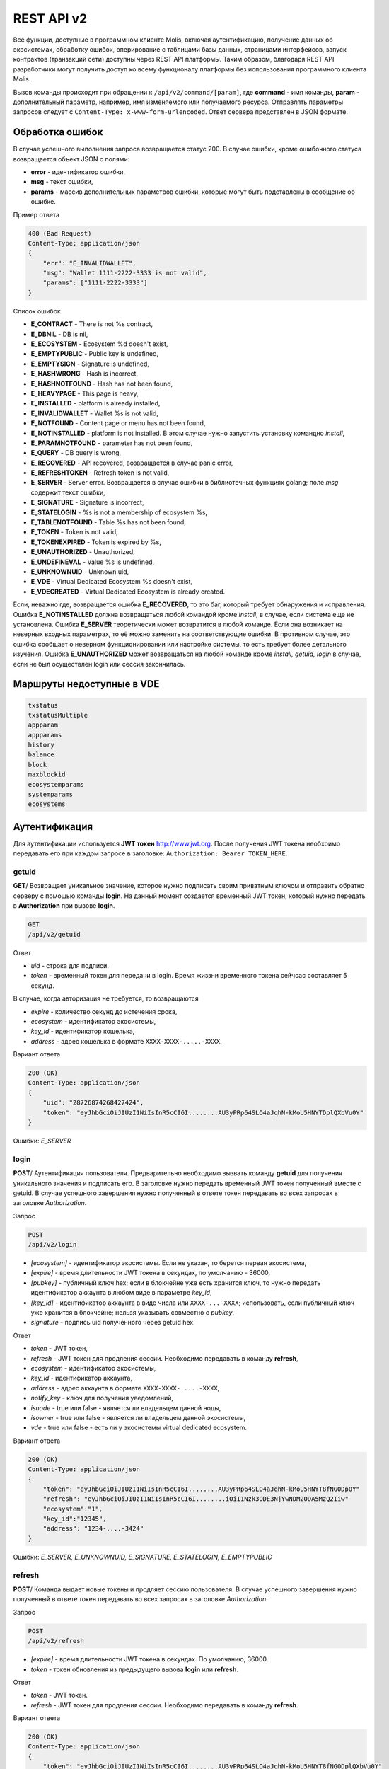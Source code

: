 ################################################################################
REST API v2
################################################################################
Все функции, доступные в программном клиенте Molis, включая аутентификацию, получение данных об экосистемах, обработку ошибок, оперирование с таблицами базы данных, страницами интерфейсов, запуск контрактов (транзакций сети) доступны через REST API платформы. Таким образом, благодаря REST API разработчики могут получить доступ ко всему функционалу платформы без использования программного  клиента Molis.

Вызов команды происходит при обращении к ``/api/v2/command/[param]``, где **command** - имя команды, **param** - дополнительный параметр, например, имя изменяемого или получаемого ресурса. Отправлять параметры запросов следует с ``Content-Type: x-www-form-urlencoded``. Ответ сервера представлен в JSON формате.

********************************************************************************
Обработка ошибок
********************************************************************************

В случае успешного выполнения запроса возвращается статус 200. В случае ошибки, кроме ошибочного статуса возвращается объект JSON c полями:

* **error** - идентификатор ошибки,
* **msg** - текст ошибки,
* **params** - массив дополнительных параметров ошибки, которые могут быть подставлены в сообщение об ошибке.

Пример ответа

.. code:: 

    400 (Bad Request)
    Content-Type: application/json
    {
        "err": "E_INVALIDWALLET",
        "msg": "Wallet 1111-2222-3333 is not valid",
        "params": ["1111-2222-3333"]
    }

Список ошибок

* **E_CONTRACT** - There is not %s contract,
* **E_DBNIL** - DB is nil,
* **E_ECOSYSTEM** - Ecosystem %d doesn't exist,
* **E_EMPTYPUBLIC** - Public key is undefined,
* **E_EMPTYSIGN** - Signature is undefined,
* **E_HASHWRONG** - Hash is incorrect,
* **E_HASHNOTFOUND** - Hash has not been found,
* **E_HEAVYPAGE** - This page is heavy,
* **E_INSTALLED** - platform is already installed,
* **E_INVALIDWALLET** - Wallet %s is not valid,
* **E_NOTFOUND** - Content page or menu has not been found,
* **E_NOTINSTALLED** - platform is not installed. В этом случае нужно запустить установку командно *install*,
* **E_PARAMNOTFOUND** - parameter has not been found,
* **E_QUERY** - DB query is wrong,
* **E_RECOVERED** - API recovered, возвращается в случае panic error,
* **E_REFRESHTOKEN** - Refresh token is not valid,
* **E_SERVER** - Server error. Возвращается в случае ошибки в библиотечных функциях golang; поле *msg* содержит текст ошибки,
* **E_SIGNATURE** - Signature is incorrect,
* **E_STATELOGIN** - %s is not a membership of ecosystem %s,
* **E_TABLENOTFOUND** - Table %s has not been found,
* **E_TOKEN** - Token is not valid,
* **E_TOKENEXPIRED** - Token is expired by %s,
* **E_UNAUTHORIZED** - Unauthorized,
* **E_UNDEFINEVAL** - Value %s is undefined,
* **E_UNKNOWNUID** - Unknown uid,
* **E_VDE** - Virtual Dedicated Ecosystem %s doesn't exist,
* **E_VDECREATED** - Virtual Dedicated Ecosystem is already created.


Если, неважно где, возвращается ошибка **E_RECOVERED**, то это баг, который требует обнаружения и исправления. Ошибка **E_NOTINSTALLED** должна возвращаться любой командой кроме *install*, в случае, если система еще не установлена. Ошибка **E_SERVER** теоретически может возвратится в любой команде. Если она возникает на неверных входных параметрах, то её можно заменить на соответствующие ошибки. В противном случае, это ошибка сообщает о неверном функционировании или настройке системы, то есть требует более детального изучения. Ошибка **E_UNAUTHORIZED** может возвращаться на любой команде кроме *install, getuid, login* в случае, если не был осуществлен login или сессия закончилась.

********************************************************************************
Маршруты недоступные в VDE
********************************************************************************
.. code::

    txstatus
    txstatusMultiple
    appparam
    appparams
    history
    balance
    block
    maxblockid
    ecosystemparams
    systemparams
    ecosystems

********************************************************************************
Аутентификация
********************************************************************************

Для аутентификации используется **JWT токен** http://www.jwt.org. После получения JWT токена необхоимо передавать его при каждом запросе в заголовке: ``Authorization: Bearer TOKEN_HERE``. 

getuid
==============================
**GET**/ Возвращает уникальное значение, которое нужно подписать своим приватным ключом и отправить обратно серверу с помощью команды **login**. На данный момент создается временный JWT токен, который нужно передать в **Authorization** при вызове **login**.

.. code:: 
    
    GET
    /api/v2/getuid
    
Ответ

* *uid* - строка для подписи.
* *token* - временный токен для передачи в login. Время жиззни временного токена сейчсас составляет 5 секунд.

В случае, когда авторизация не требуется, то возвращаются

* *expire* - количество секунд до истечения срока,
* *ecosystem* - идентификатор экосистемы,
* *key_id* - идентификатор  кошелька,
* *address* - адрес кошелька в формате ``XXXX-XXXX-.....-XXXX``.
    
Вариант ответа

.. code:: 
    
    200 (OK)
    Content-Type: application/json
    {
        "uid": "28726874268427424",
        "token": "eyJhbGciOiJIUzI1NiIsInR5cCI6I........AU3yPRp64SLO4aJqhN-kMoU5HNYTDplQXbVu0Y"
    }
    
Ошибки: *E_SERVER*   

login
==============================
**POST**/ Аутентификация пользователя. Предварительно необходимо вызвать команду **getuid** для получения уникального значения и подписать его. В заголовке нужно передать временный JWT токен полученный вместе с getuid. В случае успешного завершения нужно полученный в ответе токен передавать во всех запросах в заголовке *Authorization*.

Запрос

.. code:: 

    POST
    /api/v2/login
    
* *[ecosystem]* - идентификатор экосистемы. Если не указан, то берется первая экосистема,
* *[expire]* - время длительности JWT токена в секундах, по умолчанию - 36000,
* *[pubkey]* - публичный ключ hex; если в блокчейне уже есть хранится ключ, то нужно передать идентификатор аккаунта в любом виде в параметре *key_id*,
* *[key_id]* - идентификатор аккаунта в виде числа или ``XXXX-...-XXXX``; использовать, если публичный ключ уже хранится в блокчейне; нельзя указывать совместно с *pubkey*,
* *signature* - подпись uid полученного через getuid hex.

Ответ

* *token* - JWT токен,
* *refresh* - JWT токен для продления сессии. Необходимо передавать в команду **refresh**,
* *ecosystem* - идентификатор экосистемы,
* *key_id* - идентификатор  аккаунта,
* *address* - адрес аккаунта в формате ``XXXX-XXXX-.....-XXXX``,
* *notify_key* - ключ для получения уведомлений,
* *isnode* - true или false - является ли владельцем данной ноды,
* *isowner* - true или false - является ли владельцем данной экосистемы,
* *vde* - true или false - есть ли у экосистемы virtual dedicated ecosystem.

Вариант ответа

.. code:: 
    
    200 (OK)
    Content-Type: application/json
    {
        "token": "eyJhbGciOiJIUzI1NiIsInR5cCI6I........AU3yPRp64SLO4aJqhN-kMoU5HNYT8fNGODp0Y"
        "refresh": "eyJhbGciOiJIUzI1NiIsInR5cCI6I........iOiI1Nzk3ODE3NjYwNDM2ODA5MzQ2Iiw"        
        "ecosystem":"1",
        "key_id":"12345",
        "address": "1234-....-3424"
    }      

Ошибки: *E_SERVER, E_UNKNOWNUID, E_SIGNATURE, E_STATELOGIN, E_EMPTYPUBLIC* 

refresh
==============================
**POST**/ Команда выдает новые токены и продляет сессию пользователя. В случае успешного завершения нужно полученный в ответе токен передавать во всех запросах в заголовке *Authorization*.

Запрос

.. code:: 

    POST
    /api/v2/refresh
    
* *[expire]* - время длительности JWT токена в секундах. По умолчанию, 36000.
* *token* - токен обновления из предыдущего вызова **login** или **refresh**.

Ответ

* *token* - JWT токен.
* *refresh* - JWT токен для продления сессии. Необходимо передавать в команду **refresh**.

Вариант ответа

.. code:: 
    
    200 (OK)
    Content-Type: application/json
    {
        "token": "eyJhbGciOiJIUzI1NiIsInR5cCI6I........AU3yPRp64SLO4aJqhN-kMoU5HNYT8fNGODplQXbVu0Y"
        "refresh": "eyJhbGciOiJIUzI1NiIsInR5cCI6I........iOiI1Nzk3ODE3NjYwNDM2ODA5MzQ2Iiw"        
    }      

Ошибки: *E_SERVER, E_TOKEN, E_REFRESHTOKEN* 

********************************************************************************
Служебные команды
********************************************************************************

version
==============================
**GET**/ Возвращает текущую версию сервера.

Запрос

.. code:: 

    GET
    /api/v2/version

Вариант ответа

.. code:: 
    
    200 (OK)
    Content-Type: application/json
    "0.1.6"

********************************************************************************
Функции получения данных
********************************************************************************

balance
==============================
**GET**/ Возвращает баланс указанного аккаунта в текущей экосистеме. 

Запрос

.. code:: 
    
    GET
    /api/v2/balance/{key_id}
    
* *key_id* - идентификатор аккаунта, может быть представлен в любом формате - ``int64, uint64, XXXX-...-XXXX``; поиск указанного аккаунта осуществляется в экосистеме, в которую вошел пользователь.   
    
Ответ    

* *amount* - cумма на аккаунте в минимальных единицах,
* *money* - cумма на аккаунте в единицах.
    
Вариант ответа

.. code:: 
    
    200 (OK)
    Content-Type: application/json
    {
        "amount": "123450000000000000000",
        "money": "123.45"
    }      

Ошибки: *E_SERVER, E_INVALIDWALLET* 

********************************************************************************
Работа с экосистемами
********************************************************************************

ecosystemname
==============================
**GET**/ Возвращает имя экосистемы по коду

.. code::

    GET
    /api/v2/ecosystemname?id=..
    
* *id* - код экосистемы

Варианты ответа

.. code::

    200 (OK)
    Content-Type: application/json
    {
        "ecosystem_name": "platform_ecosystem"
    }

Ошибки: *E_PARAMNOTFOUND*

ecosystems
==============================
**GET**/ Возвращает количество экосистем.

.. code:: 
    
    GET
    /api/v2/ecosystems/

Ответ

* *number* - количество установленных экосистем.
    
Вариант ответа

.. code:: 
    
    200 (OK)
    Content-Type: application/json
    {
        "number": 100,
    }      

Ошибки: *E_SERVER* 

appparams
==============================
**GET**/ Возвращает список параметров приложения в текущей или указанной экосистеме.

Запрос

.. code:: 
    
    GET
    /api/v2/appparams/{appid}[?ecosystem=...&names=...]

* *[appid]* - идентификатор приложения,
* *[ecosystem]* - идентификатор экосистемы; если не указан, то будут возвращены параметры текущей экосистемы,
* *[names]* - список получаемых параметров; при желании можно указать через запятую список имен получаемых параметров, например, ``/api/v2/appparams/1?names=name,mypar``.

Ответ 

* *list* - массив, каждый элемент которого содержит следующие параметры.

  * *name* - наименование параметра,
  * *value* - значение параметра,
  * *conditions* - права на изменение параметра.

Вариант ответа

.. code:: 
    
    200 (OK)
    Content-Type: application/json
    {
        "list": [{ 
            "name": "name",
            "value": "MyState",
            "conditions": "true",
        }, 
        { 
            "name": "mypar",
            "value": "My value",
            "conditions": "true",
        }, 
        ]
    }      

Ошибки: *E_ECOSYSTEM*

appparam/{appid}/{name}
==============================
**GET**/ Возвращает информацию о параметре приложения c идентификатор **{appid}** и с именем **{name}** в текущей или указанной экосистеме. 

Запрос

.. code:: 
    
    GET
    /api/v2/{appid}/{appid}/{name}[?ecosystem=1]
    
* *appid* - идентификатор приложения,
* *name* - имя запрашиваемого параметра,
* *[ecosystem]* - можно указать идентификатор экосистемы. По умолчанию, возвратится значение текущей экосистемы.

Ответ
    
* *id* - идентификатор параметра,
* *name* - наименование параметра,
* *value* - значение параметра,
* *conditions* - условие изменения параметра.
    
Вариант ответа

.. code:: 
    
    200 (OK)
    Content-Type: application/json
    {
        "id": "10",
        "name": "par",
        "value": "My value",
        "conditions": "true"
    }      

Ошибки: *E_ECOSYSTEM,E_PARAMNOTFOUND*


ecosystemparams
==============================
**GET**/ Возвращает список параметров экосистемы.

Запрос

.. code:: 
    
    GET
    /api/v2/ecosystemparams/[?ecosystem=...&names=...]

* *[ecosystem]* - идентификатор экосистемы; если не указан, то будут возвращены параметры текущей экосистемы,
* *[names]* - список получаемых параметров; при желании можно указать через запятую список имен получаемых параметров, например, ``/api/v2/ecosystemparams/?names=name,currency,logo``.
* *[vde]* - укажите ``true``, если необходимо получить параметры VDE, в противном случае, этот параметр указывать не нужно.


Ответ 

* *list* - массив, каждый элемент которого содержит следующие параметры.

  * *name* - наименование параметра,
  * *value* - значение параметра,
  * *conditions* - права на изменение параметра.

Вариант ответа

.. code:: 
    
    200 (OK)
    Content-Type: application/json
    {
        "list": [{ 
            "name": "name",
            "value": "MyState",
            "conditions": "true",
        }, 
        { 
            "name": "currency",
            "value": "MY",
            "conditions": "true",
        }, 
        ]
    }      

Ошибки: *E_ECOSYSTEM,E_VDE*

ecosystemparam/{name}
==============================
**GET**/ Возвращает информацию о параметре с именем **{name}** в текущей или указанной экосистеме. 

Запрос

.. code:: 
    
    GET
    /api/v2/ecosystemparam/{name}[?ecosystem=1]
    
* *name* - имя запрашиваемого параметра,
* *[ecosystem]* - можно указать идентификатор экосистемы. По умолчанию, возвратится значение текущей экосистемы,
* *[vde]* - укажите ``true``, если необходимо получить параметр из VDE, в противном случае, этот параметр указывать не нужно.

Ответ
    
* *name* - наименование параметра,
* *value* - значение параметра,
* *conditions* - условие изменения параметра.
    
Вариант ответа

.. code:: 
    
    200 (OK)
    Content-Type: application/json
    {
        "name": "currency",
        "value": "MYCUR",
        "conditions": "true"
    }      

Ошибки: *E_ECOSYSTEM,E_VDE,E_PARAMNOTFOUND*
    
tables/[?limit=...&offset=...]
==============================
**GET**/ Возвращает список таблиц в текущей экосистеме. Можно указать смещение и количество запрашиваемых таблицы. 

Запрос

* *[limit]* - количество записей, по умолчанию - 25,
* *[offset]* - смещение начала записей, по умолчанию - 0,
* *[vde]* - укажите *true*, если необходимо получить список таблиц в VDE, в противном случае, этот параметр указывать не нужно.

.. code:: 
    
    GET
    /api/v2/tables

Ответ

* *count* - общее количество записей в таблице,
* *list* - массив, каждый элемент которого содержит следующие параметры:

  * *name* - имя таблицы, возвращается без префикса,
  * *count* - количество записей в таблице.

Вариант ответа

.. code:: 
    
    200 (OK)
    Content-Type: application/json
    {
        "count": "100"
        "list": [{ 
            "name": "accounts",
            "count": "10",
        }, 
        { 
            "name": "citizens",
            "count": "5",
       }, 
        ]
    }    

Ошибки: *E_VDE*    

table/{name}
==============================
**GET**/ Возвращает информацию о таблице с указанным именем в текущей экосистеме.

Возвращаются следующие поля: 
* *name* - имя таблицы, 
* *insert* - права на вставку элементов, 
* *new_column* - права на добавление клонки, 
* *update* - права на изменене прав, 
* *columns* - массив колонок с полями ``name, type, perm`` - имя, тип, права на изменение.

Запрос

.. code:: 
    
    GET
    /api/v2/table/mytable
    
* *name* - имя таблицы (без префикса-идентифкатора экосистемы),
* *[vde]* - укажите *true*, если необходимо получить информацию о таблице VDE, в противном случае, этот параметр указывать не нужно.

Ответ

* *name* - имя таблицы (без префикса-идентифкатора экосистемы),
* *insert* - право на добавление записей,
* *new_column* - право на добавление колонки,
* *update* - право на изменение записей,
* *conditions* - право на изменение настроек таблицы,
* *columns* - массив информации о колонках:

  * *name* - имя столбца,
  * *type* - тип колонки; dозможны следующие значения: ``varchar, bytea, number, money, text, double, character``,
  * *perm* - права на изменение записе в столбце.
    
Вариант ответа

.. code:: 
    
    200 (OK)
    Content-Type: application/json
    {
        "name": "mytable",
        "insert": "ContractConditions(`MainCondition`)",
        "new_column": "ContractConditions(`MainCondition`)",
        "update": "ContractConditions(`MainCondition`)",
        "conditions": "ContractConditions(`MainCondition`)",
        "columns": [{"name": "mynum", "type": "number", "perm":"ContractConditions(`MainCondition`)" }, 
            {"name": "mytext", "type": "text", "perm":"ContractConditions(`MainCondition`)" }
        ]
    }      
    
Ошибки: *E_TABLENOTFOUND,E_VDE*    
    
list/{name}[?limit=...&offset=...&columns=]
==============================
**GET**/ Возвращает список записей указанной таблицы в текущей экосистеме. Можно указать смещение и количество запрашиваемых элементов таблицы. 

Запрос

* *name* - имя таблицы,
* *[limit]* - количество записей, по умолчанию - 25,
* *[offset]* - смещение начала записей, по умолчанию - 0,
* *[columns]* - список запрашиваемых колонок через запятую; если не указано, то будут возвращены все колонки; колонка id возвращается в любом случае,
* *[vde]* - укажите *true*, если необходимо получить записи из таблицы в VDE, в противном случае, этот параметр указывать не нужно.

.. code:: 
    
    GET
    /api/v2/list/mytable?columns=name

Ответ

* *count* - общее количество записей в таблице,
* *list* - массив, каждый элемент которого содержит следующие параметры:

  * *id* - идентификатор записи,
  * *columns* - последовательность запрошенных колонок. 

Вариант ответа

.. code:: 
    
    200 (OK)
    Content-Type: application/json
    {
        "count": "10"
        "list": [{ 
            "id": "1",
            "name": "John",
        }, 
        { 
            "id": "2",
            "name": "Mark",
       }, 
        ]
    }   

Ошибки: *E_TABLENOTFOUND,E_VDE*    

row/{tablename}/{id}[?columns=]
==============================
**GET**/ Возвращает запись таблицы с указанным id в текущей экосистеме. Можно указать возвращаемые колонки. 

Запрос

* *tablename* - имя таблицы,
* *id* - идентификатор записи,
* *[columns]* - список запрашиваемых колонок через запятую, если не указано, то будут возвращены все колонки; колонка id возвращается в любом случае,
* *[vde]* - укажите *true*, если необходимо получить запись из таблицы в VDE, в противном случае, этот параметр указывать не нужно.

.. code:: 
    
    GET
    /api/v2/row/mytable/10?columns=name

Ответ

* *value* - массив полученных значений колонок:

  * *id* - идентификатор записи,
  * последовательность запрошенных колонок. 

Вариант ответа

.. code:: 
    
    200 (OK)
    Content-Type: application/json
    {
        "values": {
        "id": "10",
        "name": "John",
        }
    }   

Ошибки: *E_QUERY*    

systemparams
==============================
**GET**/  Возвращает список системных параметров.

Запрос

.. code:: 
    
    GET
    /api/v2/systemparams/[?names=...]

* *[names]* - список получаемых параметров; при желании можно указать через запятую список имен получаемых параметров, например, ``/api/v2/systemparams/?names=max_columns,max_indexes``.

Ответ 

* *list* - массив, каждый элемент которого содержит следующие параметры:

  * *name* - наименование параметра,
  * *value* - значение параметра,
  * *conditions* - права на изменение параметра.

Вариант ответа

.. code:: 
    
    200 (OK)
    Content-Type: application/json
    {
        "list": [{ 
            "name": "max_columns",
            "value": "100",
            "conditions": "ContractAccess("@0UpdSysParam")",
        }, 
        { 
            "name": "max_indexes",
            "value": "1",
            "conditions": "ContractAccess("@0UpdSysParam")",
        }, 
        ]
    }      

history/{name}/{id}
==============================
**GET**/ Возвращает историю изменения записи указанной таблицы в текущей экосистеме. 

Запрос

* *name* - имя таблицы,
* *id* - идентификатор записи.

.. code:: 
    
    GET
    /api/v2/history/pages/1

Ответ

* *list* - массив, каждый элемент которого содержит измененные параметры для запрашиваемой записи

Вариант ответа

.. code:: 
    
    200 (OK)
    Content-Type: application/json
    {
        "list": [
            {
                "name": "default_page",
                "value": "P(class, Default Ecosystem Page)"
            },
            {
                "menu": "default_menu"
            }
        ]
    }
    
interface/{page|menu|block}/{name}
==================================

**GET**/ Возвращает запись таблицы page, menu или block с указанным name в текущей экосистеме.

Запрос

* *name* - название записи в указанной таблице,
* *[vde]* - укажите *true*, если необходимо получить запись из таблицы в VDE, в противном случае, этот параметр указывать не нужно.

.. code:: 
    
    GET
    /api/v2/interface/page/default_page

Ответ

* *id* - идентификатор записи,
* *name* - название записи,
* другие колонки таблицы. 

Вариант ответа

.. code:: 
    
    200 (OK)
    Content-Type: application/json
    {
        "id": "1",
        "name": "default_page",
	"value": "P(Page content)",
	"default_menu": "default_menu",
	"validate_count": 1
    }   

Ошибки: *E_QUERY*, *E_NOTFOUND* 

********************************************************************************
Функции работы с контрактами
********************************************************************************

contracts[?limit=...&offset=...]
==============================
**GET**/ Возвращает список контрактов в текущей экосистеме. Можно указать смещение и количество запрашиваемых контрактов. 

Запрос

* *[limit]* - количество записей, по умолчанию - 25,
* *[offset]* - смещение начала записей, по умолчанию - 06,
* *[vde]* - укажите *true*, если необходимо получить список контрактов из VDE, в противном случае, этот параметр указывать не нужно.

.. code:: 
    
    GET
    /api/v2/contracts

Ответ

* *count* - общее количество записей в таблице,
* *list* - массив, каждый элемент которого содержит следующие параметры:

  * *id* - идентификатор записи,
  * *name* - имя контракта,
  * *value* - исходный текст контракта,
  * *active* - равно "1", если контракт привязан к аккаунту, и "0" в противном случае,
  * *key_id* - аккаунт привязанный к контракту,
  * *address* - адрес аккаунта привязанного к контракту в формате ``XXXX-...-XXXX``. 
  * *conditions* - права на изменение контракта,
  * *token_id* - экосистема, в токенах которой оплачивается контракт.

Вариант ответа

.. code:: 
    
    200 (OK)
    Content-Type: application/json
    {
        "count": "10"
        "list": [{ 
            "id": "1",
            "name": "MainCondition",
            "token_id":"1", 
            "key_id":"2061870654370469385", 
            "active":"0",
            "value":"contract MainCondition {
  conditions {
      if(StateVal(`founder_account`)!=$citizen)
      {
          warning `Sorry, you dont have access to this action.`
        }
      }
    }",
    "address":"0206-1870-6543-7046-9385",
    "conditions":"ContractConditions(`MainCondition`)"        
     }, 
    ...
      ]
    }   


contract/{name}
==============================
**GET**/ Возвращает информацию о смарт конракте с именем **{name}**. По умолчанию, смарт контракт ищется в текущей экосистеме.

Запрос

* *name* - имя смарт контракта,
* *[vde]* - укажите *true*, если необходимо получить информацию о контракте из VDE, в противном случае, этот параметр указывать не нужно.

.. code:: 
    
    GET
    /api/v2/contract/mycontract

Ответ

* *name* - имя смарт контракта с идентификатором экосистемы, например, ``@{idecosystem}name``.
* *active* - true если контракт привязан к аккаунту и false в противном случае,
* *key_id* - идентификатор владельца контракта,
* *address* - адрес аккаунта привязанного к контракту в формате ``XXXX-...-XXXX``,
* *tableid* - идентификатор записи в таблице contracts, где хранится исходный код контракта,
* *fields* -  массив, содержащий информацию о каждом параметре в разделе **data** контракта и содержит поля:

  * *name* - имя поля,
  * *htmltype* - html тип,
  * *type* - тип парметра,
  * *tags* - тэги параметра.
    
Вариант ответа

.. code:: 
    
    200 (OK)
    Content-Type: application/json
    {
        "fields" : [
            {"name":"amount", "htmltype":"textinput", "type":"int64", "tags": "optional"},
            {"name":"name", "htmltype":"textinput", "type":"string" "tags": ""}
        ],
        "name": "@1mycontract",
        "tableid" : 10,
        "active": true
    }      

contract/{request_id}
==============================
**POST**/ Вызывает смарт-контракт по идентификатору запроса **{request_id}**. Предварительно нужно вызывать команду ``prepare/{name}`` (POST) и подписывать возвращаемое поле *forsign*. Запрос с идентификатором **{request_id}** хранится на сервере 1 минуту, если за это время не выполнить contract, то запрос будет удален. В случае успешного выполнения возвращается хэш транзакции, c помощью которого можно получить номер блока в случае успешного выполнения или текст ошибки.

Запрос

* *request_id* - идентификатор запроса, который получен из prepare,
* *[token_ecosystem]* - для непривязанных контрактов можно указать валютой какой экосистемы будет оплачен контракт, в этом случае аккаунт и публичный ключ *token_ecosystem* и текущей экосистемы должны совпадать,
* *[max_sum]* - при вызове непривязанных к аккаунту контрактов можно указать максимальную сумму, которую согласны потратить на выполнение данного контракта,
* *[payover]* - для непривязанных к аккаунту контрактов можно указать надбавку за срочность - сколько добавить к fuel_rate при вычислении оплаты,
* передаваемые контракту параметры,
* *signature* - hex подпись значения *forsign*, которое получено из prepare,
* *time* - время, возвращенное prepare,
* *pubkey* - hex публичный ключ подписавшего контракт; следует заметить, что если публичный ключ уже хранится в таблице keys данной экосистемы, то его можно не передавать,
* *[vde]* - укажите *true*, если вы вызываете смарт-контракт из VDE, в противном случае, этот параметр указывать не нужно.

.. code:: 
 
    POST
    /api/v2/contract/5c273816-134e-4a50-89b2-8d2b3d5ba562
    signature - hex подпись
    time - время, возвращенное prepare

Ответ

* *hash* - hex хэш отправленной транзакции.

Вариант ответа

.. code:: 

    200 (OK)
    Content-Type: application/json
    {
        "hash" : "67afbc435634.....",
    }

Ошибки: *E_CONTRACT, E_EMPTYPUBLIC, E_EMPTYSIGN, E_NOTFOUNDREQUEST*

contractMultiple/{request_id}
==============================
**POST**/ Вызывает смарт-контракты по идентификатору запроса **{request_id}**. Предварительно нужно вызывать команду ``prepareMultiple/{name}`` (POST) и подписывать каждую возвращаемую строку в поле *forsign*. Запрос с идентификатором **{request_id}** хранится на сервере 1 минуту, если за это время не выполнить contract, то запрос будет удален. В случае успешного выполнения возвращается хэши транзакции, c помощью которых можно получить номер блока в случае успешного выполнения или текст ошибки.

Запрос

* *request_id* - идентификатор мультизапроса, который получен из prepareMultiple,
* *data* - json со следующими полями:
 
        * *[token_ecosystem]* - для непривязанных контрактов можно указать валютой какой экосистемы будет оплачен контракт, в этом случае аккаунт и публичный ключ *token_ecosystem* и текущей экосистемы должны совпадать,
        * *[max_sum]* - при вызове непривязанных к аккаунту контрактов можно указать максимальную сумму, которую согласны потратить на выполнение данного контракта,
        * *[payover]* - для непривязанных к аккаунту контрактов можно указать надбавку за срочность - сколько добавить к fuel_rate при вычислении оплаты,
        * передаваемые контракту параметры,
        * *signatures* - массив hex подписей значении *forsign*, которое получено из prepareMultiple,
        * *time* - время, возвращенное prepare,
        * *[pubkey]* - hex публичный ключ подписавшего контракт; следует заметить, что если публичный ключ уже хранится в таблице keys данной экосистемы, то его можно не передавать,

.. code::

   {"time": 1234552 , "signatures": ["fgdazgdagdag", "agaaadg"]}

.. code:: 
 
    POST
    /api/v2/contract/5c273816-134e-4a50-89b2-8d2b3d5ba562
    signatures - hex подписей
    time - время, возвращенное prepare

Ответ

* *hashes* - hex хэши отправленных транзакции.

Вариант ответа

.. code:: 

    200 (OK)
    Content-Type: application/json
    {
        "hashes" : ["67afbc435634.....","67adab435634....."]
    }

Ошибки: *E_CONTRACT, E_EMPTYPUBLIC, E_EMPTYSIGN, E_NOTFOUNDREQUEST*


prepare/{name}
==============================
**POST**/ Отправляет запрос на получение строки для подписи указанного контракта. В качестве **{name}** необходимо указать имя транзакции для которой следует возвратить строку для подписи. В параметре forsign возвращается строка, которую необходимо будет подписать. Также возвращается параметры request_id и time, которые нужно будет передать вместе с подписью.

Запрос

* *name* - имя контракта, если вызывается контракт из другой экосистемы, то необходимо указывать полное имя (``@1MainContract``).
* *[token_ecosystem]* - для контрактов не привязанных к аккаунту можно указать в токенах какой экосистемы будет оплачен контракт, в этом случае аккаунт и публичный ключ *token_ecosystem* и текущей экосистемы должны совпадать,
* *[max_sum]* - при вызове непривязанных контрактов можно указать максимальную сумму, которую согласны потратить на выполнение данного контракта,
* *[payover]* - для непривязанных контрактов можно указать надбавку за срочность - сколько добавить к fuel_rate при вычислении оплаты,
* *[vde]* - укажите *true*, если вы будете вызывать смарт-контракт из VDE, в противном случае, этот параметр указывать не нужно.
* передаваемые контракту параметры.

.. code:: 
    
    POST
    /api/v2/prepare/mycontract

Ответ

* *request_id* - идентификатор запроса, который нужно передать,
* *forsign* - строка для подписи,
* *time* - время, которое нужно будет передать вместе с контрактом.

Вариант ответа

.. code:: 
    
    200 (OK)
    Content-Type: application/json
    {
        "request_id": "5c273816-134e-4a50-89b2-8d2b3d5ba562",
        "time": 423523768,
        "forsign": "......", 
    }


Ошибки: *E_CONTRACT*

prepareMultiple
==============================
**POST**/ Отправляет запрос на получение строк для подписи указанных контрактов с различными параметрами. В параметре forsign возвращаются строки, которые необходимо будет подписать. Также возвращается параметры request_id и time, которые нужно будет передать вместе с подписью.

Запрос

* *data* - json, содержащий следующие поля:

        * *[token_ecosystem]* - для контрактов не привязанных к аккаунту можно указать в токенах какой экосистемы будет оплачен контракт, в этом случае аккаунт и публичный ключ *token_ecosystem* и текущей экосистемы должны совпадать,
        * *[max_sum]* - при вызове непривязанных контрактов можно указать максимальную сумму, которую согласны потратить на выполнение данного контракта,
        * *[payover]* - для непривязанных контрактов можно указать надбавку за срочность - сколько добавить к fuel_rate при вычислении оплаты,
        * *[vde]* - укажите *true*, если вы будете вызывать смарт-контракт из VDE, в противном случае, этот параметр указывать не нужно,
        * *contracts* - массив объектов, каждый из которых является вызовом контракта с параметрами,
	
	        * *contract* - имя контракта, если вызывается контракт из другой экосистемы, то необходимо указывать полное имя (``@1MainContract``),
		* *params* - словарь параметров контракта. Все значения должные быть строками.

.. code:: 
    
    POST
    /api/v2/prepareMultiple

.. code::

    {
      "token_ecosystem": "",
      "max_sum":"",
      "payover": "",
      "signed_by": "",
      "contracts": [
        {"contract": "ContractOne", "params": {"Param1": "Value1", "Param2": "Value2"}},
	{"contract": "ContractTwo", "params": {"Param11": "Value11", "Param21": "Value21"}}
      ]
    }

Ответ

* *request_id* - идентификатор запроса, который нужно передать,
* *forsign* - строки для подписи, каждая строка соответствует переданному в *params* словарю по индексу.
* *time* - время, которое нужно будет передать вместе с контрактом.

Вариант ответа

.. code:: 
    
    200 (OK)
    Content-Type: application/json
    {
        "request_id": "5c273816-134e-4a50-89b2-8d2b3d5ba562",
        "time": 423523768,
        "forsign": ["......", "......"]
    }


Ошибки: *E_CONTRACT*
    
txstatus/{hash}
==============================
**GET**/ Возвращает номер блока или ошибку отправленной транзакции с данным хэшем. Если возвращаемые значения *blockid* и *errmsg* пустые, значит транзакция еще не была запечатана в блок.

Запрос

* *hash* - хэш проверяемой транзакции.

.. code:: 
    
    GET
    /api/v2/txstatus/2353467abcd7436ef47438
    
Ответ

* *blockid* - номер блока, в случае успешной обработки транзакции,
* *result* - результат работы транзакции, возвращаемый через переменную **$result**,
* *errmsg* - текст ошибки, в случае отклонения транзакции.
    
Вариант ответа

.. code:: 
    
    200 (OK)
    Content-Type: application/json
    {
        "blockid": "4235237",
        "result": ""
    }      

Ошибки: *E_HASHWRONG, E_HASHNOTFOUND*

txstatusMultiple/
==============================
**GET**/ Возвращает номер блока или ошибку отправленных транзакции с данными хэшами. Если возвращаемые значения *blockid* и *errmsg* пустые, значит транзакция еще не была запечатана в блок.

Запрос

* *data* - json содержащий список хэшей проверяемых транзакций.

.. code::

     {"hashes":["contract1hash", "contract2hash", "contract3hash"]}

.. code:: 
    
    GET
    /api/v2/txstatusMultiple/
    
Ответ

* *results* - словарь содержащий в качестве ключа хэш транзакции а в качестве значения результат выполнения.

        *hash* - хэш транзакции

                * *blockid* - номер блока, в случае успешной обработки транзакции,
                * *result* - результат работы транзакции, возвращаемый через переменную **$result**,
                * *errmsg* - текст ошибки, в случае отклонения транзакции.
    
Вариант ответа

.. code:: 
    
    200 (OK)
    Content-Type: application/json
    {"results":
      { 
        "hash1": {
             "blockid": "3123",
             "result": "",
         },
         "hash2": {
              "blockid": "3124",
              "result": "",
         }
       }
     }

Ошибки: *E_HASHWRONG, E_HASHNOTFOUND*
    

content/{menu|page}/{name}
==============================
**POST**/ Возвращает JSON представление кода указанной страницы или меню с именем **{name}**, которое получается после обработки шаблонизатором. При запросе можно передавать дополнительные параметры, которые можно использовать в шаблонизаторе. Если страница или меню не найдены, то возвращается ошибка 404.

Запрос

* *menu|page* - *page* или *menu* для получения страницы или меню соответственно,
* *name* - имя получаемой страницы или меню,
* *[lang]* - можно указать двухбуквенный код языка или lcid, для подключения соответствующих языковых ресурсов. Например, *en,ru,fr,en-US,en-GB*. Если, например, не будет найден ресурс для *en-US*, то он будет искаться для *en*.
* *[app_id]* - ID приложения. Передается вместе с lang,т.к функции работающие с языком в шаблонизаторе не знают AppID. Передавать как число.
* *[vde]* - *true*, если страница или меню получаются в VDE, в противном случае, этот параметр указывать не нужно.

.. code:: 
    
    POST
    /api/v2/content/page/default

Ответ

* *menu* - имя меню для страницы при вызове *content/page/...*,
* *menutree* - JSON дерево меню для страницы при вызове *content/page/...*,
* *title* - заголовок для меню *content/menu/...*,
* *tree* - JSON дерево объектов.

Вариант ответа

.. code:: 
    
    200 (OK)
    Content-Type: application/json
    {
        "tree": {"type":"......", 
              "children": [
                   {...},
                   {...}
              ]
        },
    }      

Ошибки: *E_NOTFOUND, E_SERVER, E_HEAVYPAGE*

content/source/{name}
==============================
**POST**/ Возвращает JSON представление кода указанной страницы с именем **{name}** без выполнения функций и получения данных. Возвращаемое дерево соответствует шаблону страницы и может быть использовано в визуальном конструкторе. Если страница или меню не найдены, то возвращается ошибка 404.

Запрос

* *name* - имя получаемой страницы,
* *[vde]* - *true*, если страница или меню получаются в VDE, в противном случае, этот параметр указывать не нужно.

.. code:: 
    
    POST
    /api/v2/content/source/default

Ответ

* *tree* - JSON дерево объектов.

Вариант ответа

.. code:: 
    
    200 (OK)
    Content-Type: application/json
    {
        "tree": {"type":"......", 
              "children": [
                   {...},
                   {...}
              ]
        },
    }      

Ошибки: *E_NOTFOUND, E_SERVER*

content/hash/{name}
==============================
**POST**/ Возвращает SHA256 хэш-значение страницы с именем **{name}**. Если страница или меню не найдены, то возвращается ошибка 404. Данный метод api не требует авторизации. Так как метод не требует авторизации, то для того, чтобы получить правильный хэш при обращении к другим нодам, необходимо также передавать параметры, которые перечислены после *name*. Для получения страниц из других экосистем необходимо добавить префикс @(ecosystemId) к имени страницы. Например, *@2mypage*.

Запрос

* *name* - имя получаемой страницы,
* *ecosystem* - идентификатор экосистемы,
* *keyID* - идентифкатор польлзователя,
* *roleID* - идентификаторо роли пользователя,
* *isMobile* - признак запуска на мобильной платформе.

.. code:: 
    
    POST
    /api/v2/content/hash/default

Ответ

* *hex* - результирующий хэш в виде шестнадцатеричной строки,

Вариант ответа

.. code:: 
    
    200 (OK)
    Content-Type: application/json
    {
        "hash": "01fa34b589...."
    }      

Ошибки: *E_NOTFOUND, E_SERVER, E_HEAVYPAGE*

content
==============================
**POST**/ Возвращает JSON представление кода указанного в параметре **template**. Если указан дополнительный параметр **source** равный *true* или *1*, то возвратится JSON представление без выполнения функций и получения данных. Возвращаемое дерево соответствует переданному шаблону и может быть использовано в визуальном конструкторе. 

Запрос

* *template* - текст шаблона страницы для разбора,
* *[source]* - если равен *true* или *1*, то дерево возвратится без выполнения функций и получения данных.

.. code:: 
    
    POST
    /api/v2/content

Ответ

* *tree* - JSON дерево объектов.

Вариант ответа

.. code:: 
    
    200 (OK)
    Content-Type: application/json
    {
        "tree": {"type":"......", 
              "children": [
                   {...},
                   {...}
              ]
        },
    }      

Ошибки: *E_NOTFOUND, E_SERVER*

node/{name}
==============================
**POST**/ Вызвает смарт-контракт с указанным именем **{name}** от имени ноды. Используется для вызова смарт контрактов из VDE контрактов через функцию **HTTPRequest**. Так как в этом случае мы не можем подписать контракт, то контракт будет подписан приватным ключом ноды. Все остальные параметры, такие же как при отправке контракта. Также нужно учитывать, чтобы вызываемый контракт был привязан к аккаунту. В противном случае, на счету у приватного ключа ноды нет средств на выполнение контракта. Если вызов происходит из vde контракта, то необходимо передать в **HTTPRequest** токен авторизации **$auth_token**.

.. code:: js

	var pars, heads map
	heads["Authorization"] = "Bearer " + $auth_token
	pars["vde"] = "false"
	ret = HTTPRequest("http://localhost:7079/api/v2/node/mycontract", "POST", heads, pars)

Запрос

.. code:: 
 
    POST
    /api/v2/node/mycontract

Ответ

* *hash* - hex хэш отправленной транзакции.

Вариант ответа

.. code:: 

    200 (OK)
    Content-Type: application/json
    {
        "hash" : "67afbc435634.....",
    }

Ошибки: *E_CONTRACT, E_EMPTYPUBLIC, E_EMPTYSIGN*


maxblockid
==============================
**GET**/ Возвращает максимальный id блока на текущей ноде. 

Запрос

.. code:: 
 
    GET
    /api/v2/maxblockid

Ответ

* *max_block_id* - максимальный id блока на текущей ноде.

Вариант ответа

.. code:: 

    200 (OK)
    Content-Type: application/json
    {
        "max_block_id" : 341,
    }

Ошибки: *E_NOTFOUND*

block/{id}
==============================
**GET**/ Возвращает информацию о блоке с указанным ID.

Запрос

* *id* - id запрашиваемого блока.

.. code:: 
    
    POST
    /api/v2/block/32

Ответ

* *hash* - хэш блока.
* *ecosystem_id* - id экосистемы.
* *key_id* - каким ключом был подписан блок.
* *time* - timestamp генерации блока.
* *tx_count* - количество транзакции в блоке.
* *rollbacks_hash* - хэш роллбеков, созданных транзакциями блока.


Вариант ответа

.. code:: 
    
    200 (OK)
    Content-Type: application/json
    {
        "hash": "\x1214451d1144a51",
        "ecosystem_id": 1,
        "key_id": -13646477,
        "time": 134415251,
        "tx_count": 3,
        "rollbacks_hash": "\xa1234b1234"
    }      

Ошибки: *E_NOTFOUND*

avatar/{ecosystem}/{member}
==============================
**GET**/ Возвращает аватар пользователя (доступно без авторизации)

Запрос

* *ecosystem* - id экосистемы пользователя
* *member* - id пользователя

.. code:: 
    
    GET
    /api/v2/avatar/1/7136200061669836581

Ответ

Заголовок Content-Type с типом изображения
Изображение в теле


Вариант ответа

.. code:: 
    
    200 (OK)
    Content-Type: image/png  

Ошибки: *E_NOTFOUND* *E_SERVER*

config/centrifugo
==============================
**GET**/ Возвращает хост и порт для подключения к centrifugo (доступно без авторизации)

Запрос

.. code:: 
    
    GET
    /api/v2/config/centrifugo

Ответ

Строка http://127.0.0.1:8000 в теле ответа

Ошибки: *E_SERVER*
